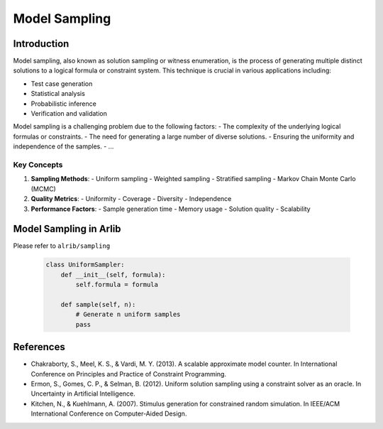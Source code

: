 Model Sampling
=================================


=========
Introduction
=========

Model sampling, also known as solution sampling or witness enumeration, is the process
of generating multiple distinct solutions to a logical formula or constraint system.
This technique is crucial in various applications including:

- Test case generation
- Statistical analysis
- Probabilistic inference
- Verification and validation

Model sampling is a challenging problem due to the following factors:
- The complexity of the underlying logical formulas or constraints.
- The need for generating a large number of diverse solutions.
- Ensuring the uniformity and independence of the samples.
- ...


Key Concepts
-----------

1. **Sampling Methods**:
   - Uniform sampling
   - Weighted sampling
   - Stratified sampling
   - Markov Chain Monte Carlo (MCMC)

2. **Quality Metrics**:
   - Uniformity
   - Coverage
   - Diversity
   - Independence

3. **Performance Factors**:
   - Sample generation time
   - Memory usage
   - Solution quality
   - Scalability


==========
Model Sampling in Arlib
==========



Please refer to ``alrib/sampling``


   .. code-block:: python

      class UniformSampler:
          def __init__(self, formula):
              self.formula = formula

          def sample(self, n):
              # Generate n uniform samples
              pass



======
References
======

- Chakraborty, S., Meel, K. S., & Vardi, M. Y. (2013). A scalable approximate model counter. In International Conference on Principles and Practice of Constraint Programming.

-  Ermon, S., Gomes, C. P., & Selman, B. (2012). Uniform solution sampling using a constraint solver as an oracle. In Uncertainty in Artificial Intelligence.

- Kitchen, N., & Kuehlmann, A. (2007). Stimulus generation for constrained random simulation. In IEEE/ACM International Conference on Computer-Aided Design.